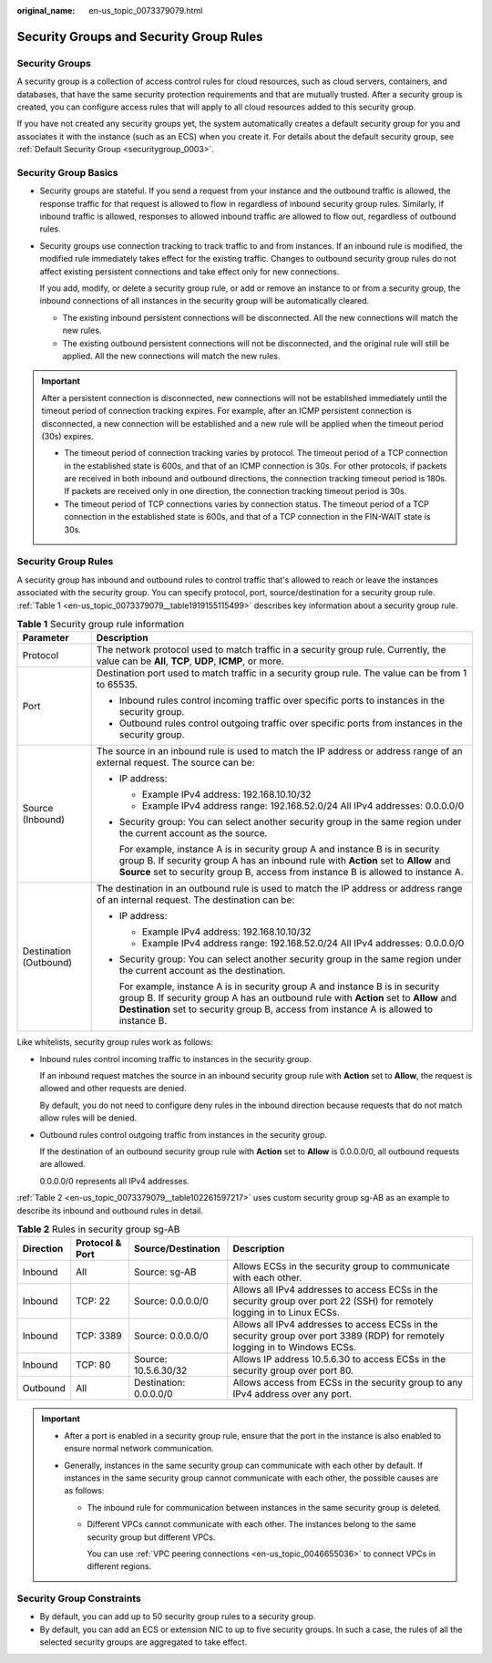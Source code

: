 :original_name: en-us_topic_0073379079.html

.. _en-us_topic_0073379079:

Security Groups and Security Group Rules
========================================

Security Groups
---------------

A security group is a collection of access control rules for cloud resources, such as cloud servers, containers, and databases, that have the same security protection requirements and that are mutually trusted. After a security group is created, you can configure access rules that will apply to all cloud resources added to this security group.

If you have not created any security groups yet, the system automatically creates a default security group for you and associates it with the instance (such as an ECS) when you create it. For details about the default security group, see :ref:`Default Security Group <securitygroup_0003>`.

Security Group Basics
---------------------

-  Security groups are stateful. If you send a request from your instance and the outbound traffic is allowed, the response traffic for that request is allowed to flow in regardless of inbound security group rules. Similarly, if inbound traffic is allowed, responses to allowed inbound traffic are allowed to flow out, regardless of outbound rules.

-  Security groups use connection tracking to track traffic to and from instances. If an inbound rule is modified, the modified rule immediately takes effect for the existing traffic. Changes to outbound security group rules do not affect existing persistent connections and take effect only for new connections.

   If you add, modify, or delete a security group rule, or add or remove an instance to or from a security group, the inbound connections of all instances in the security group will be automatically cleared.

   -  The existing inbound persistent connections will be disconnected. All the new connections will match the new rules.
   -  The existing outbound persistent connections will not be disconnected, and the original rule will still be applied. All the new connections will match the new rules.

.. important::

   After a persistent connection is disconnected, new connections will not be established immediately until the timeout period of connection tracking expires. For example, after an ICMP persistent connection is disconnected, a new connection will be established and a new rule will be applied when the timeout period (30s) expires.

   -  The timeout period of connection tracking varies by protocol. The timeout period of a TCP connection in the established state is 600s, and that of an ICMP connection is 30s. For other protocols, if packets are received in both inbound and outbound directions, the connection tracking timeout period is 180s. If packets are received only in one direction, the connection tracking timeout period is 30s.
   -  The timeout period of TCP connections varies by connection status. The timeout period of a TCP connection in the established state is 600s, and that of a TCP connection in the FIN-WAIT state is 30s.

Security Group Rules
--------------------

A security group has inbound and outbound rules to control traffic that's allowed to reach or leave the instances associated with the security group. You can specify protocol, port, source/destination for a security group rule. :ref:`Table 1 <en-us_topic_0073379079__table1919155115499>` describes key information about a security group rule.

.. _en-us_topic_0073379079__table1919155115499:

.. table:: **Table 1** Security group rule information

   +-----------------------------------+------------------------------------------------------------------------------------------------------------------------------------------------------------------------------------------------------------------------------------------------------------------+
   | Parameter                         | Description                                                                                                                                                                                                                                                      |
   +===================================+==================================================================================================================================================================================================================================================================+
   | Protocol                          | The network protocol used to match traffic in a security group rule. Currently, the value can be **All**, **TCP**, **UDP**, **ICMP**, or more.                                                                                                                   |
   +-----------------------------------+------------------------------------------------------------------------------------------------------------------------------------------------------------------------------------------------------------------------------------------------------------------+
   | Port                              | Destination port used to match traffic in a security group rule. The value can be from 1 to 65535.                                                                                                                                                               |
   |                                   |                                                                                                                                                                                                                                                                  |
   |                                   | -  Inbound rules control incoming traffic over specific ports to instances in the security group.                                                                                                                                                                |
   |                                   | -  Outbound rules control outgoing traffic over specific ports from instances in the security group.                                                                                                                                                             |
   +-----------------------------------+------------------------------------------------------------------------------------------------------------------------------------------------------------------------------------------------------------------------------------------------------------------+
   | Source (Inbound)                  | The source in an inbound rule is used to match the IP address or address range of an external request. The source can be:                                                                                                                                        |
   |                                   |                                                                                                                                                                                                                                                                  |
   |                                   | -  IP address:                                                                                                                                                                                                                                                   |
   |                                   |                                                                                                                                                                                                                                                                  |
   |                                   |    -  Example IPv4 address: 192.168.10.10/32                                                                                                                                                                                                                     |
   |                                   |    -  Example IPv4 address range: 192.168.52.0/24 All IPv4 addresses: 0.0.0.0/0                                                                                                                                                                                  |
   |                                   |                                                                                                                                                                                                                                                                  |
   |                                   | -  Security group: You can select another security group in the same region under the current account as the source.                                                                                                                                             |
   |                                   |                                                                                                                                                                                                                                                                  |
   |                                   |    For example, instance A is in security group A and instance B is in security group B. If security group A has an inbound rule with **Action** set to **Allow** and **Source** set to security group B, access from instance B is allowed to instance A.       |
   +-----------------------------------+------------------------------------------------------------------------------------------------------------------------------------------------------------------------------------------------------------------------------------------------------------------+
   | Destination (Outbound)            | The destination in an outbound rule is used to match the IP address or address range of an internal request. The destination can be:                                                                                                                             |
   |                                   |                                                                                                                                                                                                                                                                  |
   |                                   | -  IP address:                                                                                                                                                                                                                                                   |
   |                                   |                                                                                                                                                                                                                                                                  |
   |                                   |    -  Example IPv4 address: 192.168.10.10/32                                                                                                                                                                                                                     |
   |                                   |    -  Example IPv4 address range: 192.168.52.0/24 All IPv4 addresses: 0.0.0.0/0                                                                                                                                                                                  |
   |                                   |                                                                                                                                                                                                                                                                  |
   |                                   | -  Security group: You can select another security group in the same region under the current account as the destination.                                                                                                                                        |
   |                                   |                                                                                                                                                                                                                                                                  |
   |                                   |    For example, instance A is in security group A and instance B is in security group B. If security group A has an outbound rule with **Action** set to **Allow** and **Destination** set to security group B, access from instance A is allowed to instance B. |
   +-----------------------------------+------------------------------------------------------------------------------------------------------------------------------------------------------------------------------------------------------------------------------------------------------------------+

Like whitelists, security group rules work as follows:

-  Inbound rules control incoming traffic to instances in the security group.

   If an inbound request matches the source in an inbound security group rule with **Action** set to **Allow**, the request is allowed and other requests are denied.

   By default, you do not need to configure deny rules in the inbound direction because requests that do not match allow rules will be denied.

-  Outbound rules control outgoing traffic from instances in the security group.

   If the destination of an outbound security group rule with **Action** set to **Allow** is 0.0.0.0/0, all outbound requests are allowed.

   0.0.0.0/0 represents all IPv4 addresses.

:ref:`Table 2 <en-us_topic_0073379079__table102261597217>` uses custom security group sg-AB as an example to describe its inbound and outbound rules in detail.

.. _en-us_topic_0073379079__table102261597217:

.. table:: **Table 2** Rules in security group sg-AB

   +-----------+-----------------+------------------------+------------------------------------------------------------------------------------------------------------------------------+
   | Direction | Protocol & Port | Source/Destination     | Description                                                                                                                  |
   +===========+=================+========================+==============================================================================================================================+
   | Inbound   | All             | Source: sg-AB          | Allows ECSs in the security group to communicate with each other.                                                            |
   +-----------+-----------------+------------------------+------------------------------------------------------------------------------------------------------------------------------+
   | Inbound   | TCP: 22         | Source: 0.0.0.0/0      | Allows all IPv4 addresses to access ECSs in the security group over port 22 (SSH) for remotely logging in to Linux ECSs.     |
   +-----------+-----------------+------------------------+------------------------------------------------------------------------------------------------------------------------------+
   | Inbound   | TCP: 3389       | Source: 0.0.0.0/0      | Allows all IPv4 addresses to access ECSs in the security group over port 3389 (RDP) for remotely logging in to Windows ECSs. |
   +-----------+-----------------+------------------------+------------------------------------------------------------------------------------------------------------------------------+
   | Inbound   | TCP: 80         | Source: 10.5.6.30/32   | Allows IP address 10.5.6.30 to access ECSs in the security group over port 80.                                               |
   +-----------+-----------------+------------------------+------------------------------------------------------------------------------------------------------------------------------+
   | Outbound  | All             | Destination: 0.0.0.0/0 | Allows access from ECSs in the security group to any IPv4 address over any port.                                             |
   +-----------+-----------------+------------------------+------------------------------------------------------------------------------------------------------------------------------+

.. important::

   -  After a port is enabled in a security group rule, ensure that the port in the instance is also enabled to ensure normal network communication.
   -  Generally, instances in the same security group can communicate with each other by default. If instances in the same security group cannot communicate with each other, the possible causes are as follows:

      -  The inbound rule for communication between instances in the same security group is deleted.

      -  Different VPCs cannot communicate with each other. The instances belong to the same security group but different VPCs.

         You can use :ref:`VPC peering connections <en-us_topic_0046655036>` to connect VPCs in different regions.

Security Group Constraints
--------------------------

-  By default, you can add up to 50 security group rules to a security group.
-  By default, you can add an ECS or extension NIC to up to five security groups. In such a case, the rules of all the selected security groups are aggregated to take effect.

